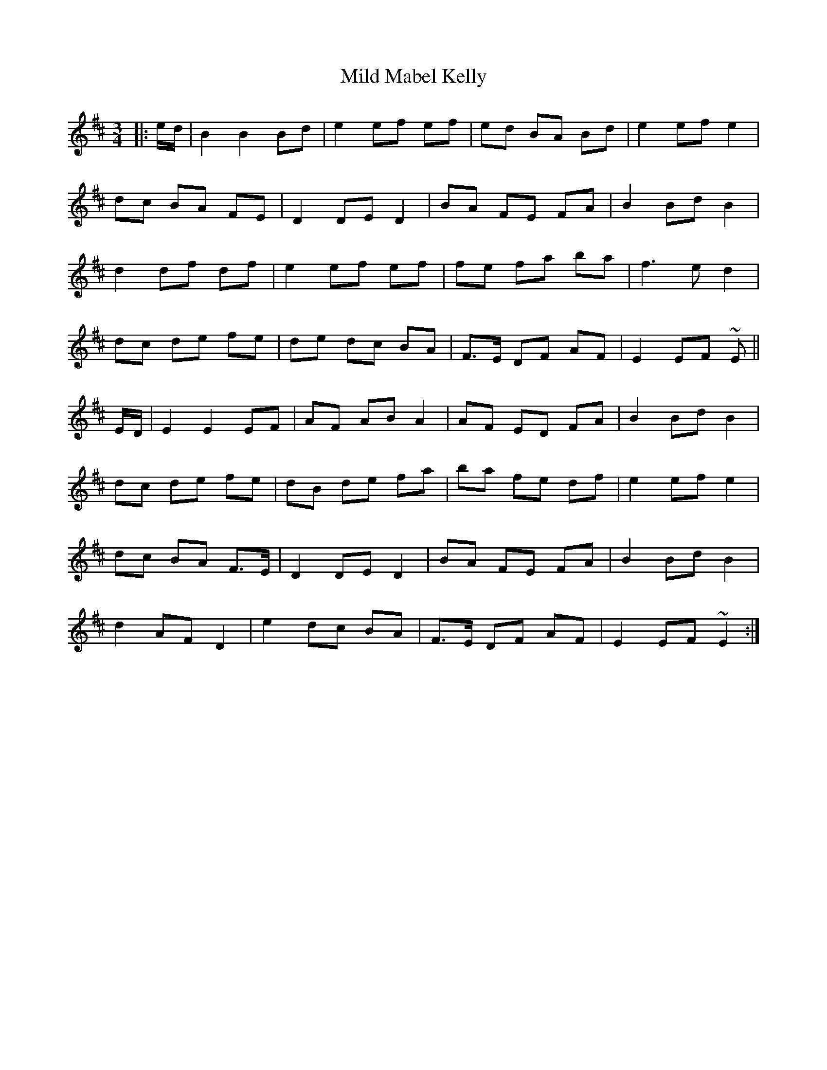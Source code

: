 X: 26737
T: Mild Mabel Kelly
R: waltz
M: 3/4
K: Bminor
|:e/d/|B2 B2 Bd|e2 ef ef|ed BA Bd|e2 ef e2|
dc BA FE|D2 DE D2|BA FE FA|B2 Bd B2|
d2 df df|e2 ef ef|fe fa ba|f3 ed2|
dc de fe|de dc BA|F>E DF AF|E2 EF ~E||
E/D/|E2 E2 EF|AF AB A2|AF ED FA|B2 Bd B2|
dc de fe|dB de fa|ba fe df|e2 ef e2|
dc BA F>E|D2 DE D2|BA FE FA|B2 Bd B2|
d2 AF D2|e2 dc BA|F>E DF AF|E2 EF ~E2:|

